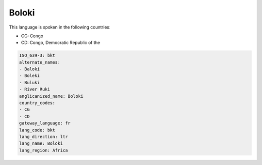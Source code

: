 .. _bkt:

Boloki
======

This language is spoken in the following countries:

* CG: Congo
* CD: Congo, Democratic Republic of the

.. code-block:: yaml

    ISO_639-3: bkt
    alternate_names:
    - Baloki
    - Boleki
    - Buluki
    - River Ruki
    anglicanized_name: Boloki
    country_codes:
    - CG
    - CD
    gateway_language: fr
    lang_code: bkt
    lang_direction: ltr
    lang_name: Boloki
    lang_region: Africa
    
